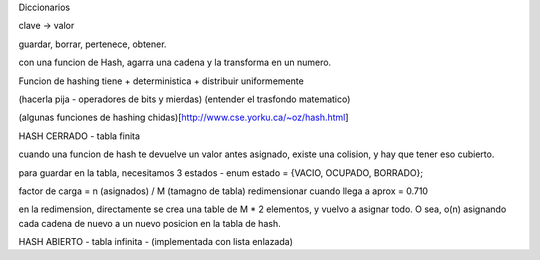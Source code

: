 Diccionarios

clave -> valor

guardar, borrar, pertenece, obtener.


con una funcion de Hash, agarra una cadena y la transforma en un numero. 

Funcion de hashing tiene
+ deterministica 
+ distribuir uniformemente 

(hacerla pija - operadores de bits y mierdas)
(entender el trasfondo matematico)

(algunas funciones de hashing chidas)[http://www.cse.yorku.ca/~oz/hash.html]

HASH CERRADO - tabla finita

cuando una funcion de hash te devuelve un valor antes asignado, existe una colision, y hay que tener eso cubierto.

para guardar en la tabla, necesitamos 3 estados - enum estado = {VACIO, OCUPADO, BORRADO};

factor de carga = n (asignados) / M (tamagno de tabla)
redimensionar cuando llega a aprox = 0.710

en la redimension, directamente se crea una table de M * 2 elementos, y vuelvo a asignar todo. O sea, o(n) asignando cada cadena de nuevo a un nuevo posicion en la tabla de hash.

HASH ABIERTO - tabla infinita - (implementada con lista enlazada)

